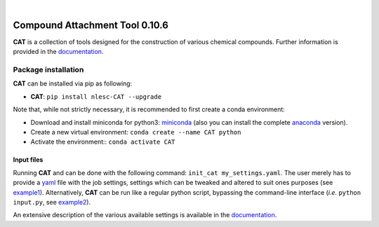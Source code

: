 .. image:: https://github.com/nlesc-nano/CAT/workflows/Build%20with%20Conda/badge.svg
   :target: https://github.com/nlesc-nano/CAT/actions?query=workflow%3A%22Build+with+Conda%22
.. image:: https://readthedocs.org/projects/cat/badge/?version=latest
   :target: https://cat.readthedocs.io/en/latest/
.. image:: https://zenodo.org/badge/169708827.svg
   :target: https://zenodo.org/badge/latestdoi/169708827
.. image:: https://badge.fury.io/py/nlesc-CAT.svg
   :target: https://badge.fury.io/py/nlesc-CAT

|

.. image:: https://img.shields.io/badge/python-3.6-blue.svg
   :target: https://docs.python.org/3.6/
.. image:: https://img.shields.io/badge/python-3.7-blue.svg
   :target: https://docs.python.org/3.7/
.. image:: https://img.shields.io/badge/python-3.8-blue.svg
   :target: https://docs.python.org/3.8/
.. image:: https://img.shields.io/badge/python-3.9-blue.svg
   :target: https://docs.python.org/3.9/
.. image:: https://img.shields.io/badge/python-3.10-blue.svg
   :target: https://docs.python.org/3.10/

###############################
Compound Attachment Tool 0.10.6
###############################

**CAT** is a collection of tools designed for the construction of various chemical compounds.
Further information is provided in the documentation_.

Package installation
--------------------
**CAT** can be installed via pip as following:

- **CAT**: ``pip install nlesc-CAT --upgrade``

Note that, while not strictly necessary, it is recommended to first create a conda environment:

- Download and install miniconda for python3: miniconda_ (also you can install the complete anaconda_ version).

- Create a new virtual environment:  ``conda create --name CAT python``

- Activate the environment:: ``conda activate CAT``

Input files
============

Running **CAT** and can be done with the following command:
``init_cat my_settings.yaml``. The user merely has to provide a yaml_ file
with the job settings, settings which can be tweaked and altered to suit ones
purposes (see example1_). Alternatively, **CAT** can be run like a regular
python script, bypassing the command-line interface
(*i.e.* ``python input.py``, see example2_).

An extensive description of the various available settings is available in
the documentation_.


.. _yaml: https://yaml.org/
.. _documentation: https://cat.readthedocs.io/en/latest/
.. _miniconda: http://conda.pydata.org/miniconda.html
.. _anaconda: https://www.continuum.io/downloads
.. _installConda: https://docs.anaconda.com/anaconda/install/
.. _HDF5: http://www.h5py.org/
.. _here: https://www.python.org/downloads/
.. _rdkit: http://www.rdkit.org
.. _PLAMS: https://github.com/SCM-NV/PLAMS
.. _QMFlows: https://github.com/SCM-NV/qmflows
.. _example1: https://github.com/BvB93/CAT/blob/master/examples/input_settings.yaml
.. _example2: https://github.com/BvB93/CAT/blob/master/examples/input.py
